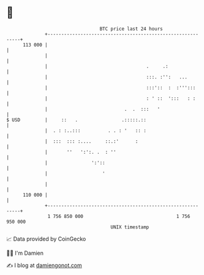 * 👋

#+begin_example
                                     BTC price last 24 hours                    
                 +------------------------------------------------------------+ 
         113 000 |                                                            | 
                 |                                                            | 
                 |                                    .     .:                | 
                 |                                    :::. :'':   ...         | 
                 |                                    :::'::  :  :''':::      | 
                 |                                    : ' ::  ':::   : :      | 
                 |                            .  .  :::   '                   | 
   $ USD         |     ::   .                .:::::.::                        | 
                 |  . : :..:::          . . : '   :: :                        | 
                 |  :::  ::: :....     ::.:'      :                           | 
                 |       ''   ':':. .  : ''                                   | 
                 |                ':'::                                       | 
                 |                    '                                       | 
                 |                                                            | 
         110 000 |                                                            | 
                 +------------------------------------------------------------+ 
                  1 756 850 000                                  1 756 950 000  
                                         UNIX timestamp                         
#+end_example
📈 Data provided by CoinGecko

🧑‍💻 I'm Damien

✍️ I blog at [[https://www.damiengonot.com][damiengonot.com]]
